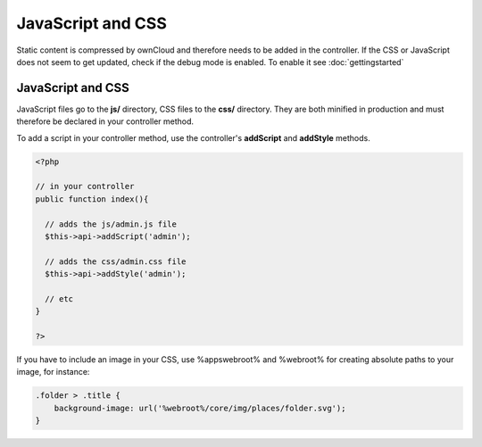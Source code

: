JavaScript and CSS
==================

.. sectionauthor:: Bernhard Posselt <nukeawhale@gmail.com>

Static content is compressed by ownCloud and therefore needs to be added in the controller. If the CSS or JavaScript does not seem to get updated, check if the debug mode is enabled. To enable it see :doc:`gettingstarted`

JavaScript and CSS
------------------

JavaScript files go to the **js/** directory, CSS files to the **css/** directory. They are both minified in production and must therefore be declared in your controller method.

To add a script in your controller method, use the controller's **addScript** and **addStyle** methods.

.. code-block:: php

  <?php

  // in your controller
  public function index(){

    // adds the js/admin.js file
    $this->api->addScript('admin');

    // adds the css/admin.css file
    $this->api->addStyle('admin');

    // etc
  }

  ?>

If you have to include an image in your CSS, use %appswebroot% and %webroot% for creating absolute paths to your image, for instance:


.. code-block:: css

  .folder > .title {
      background-image: url('%webroot%/core/img/places/folder.svg');
  }